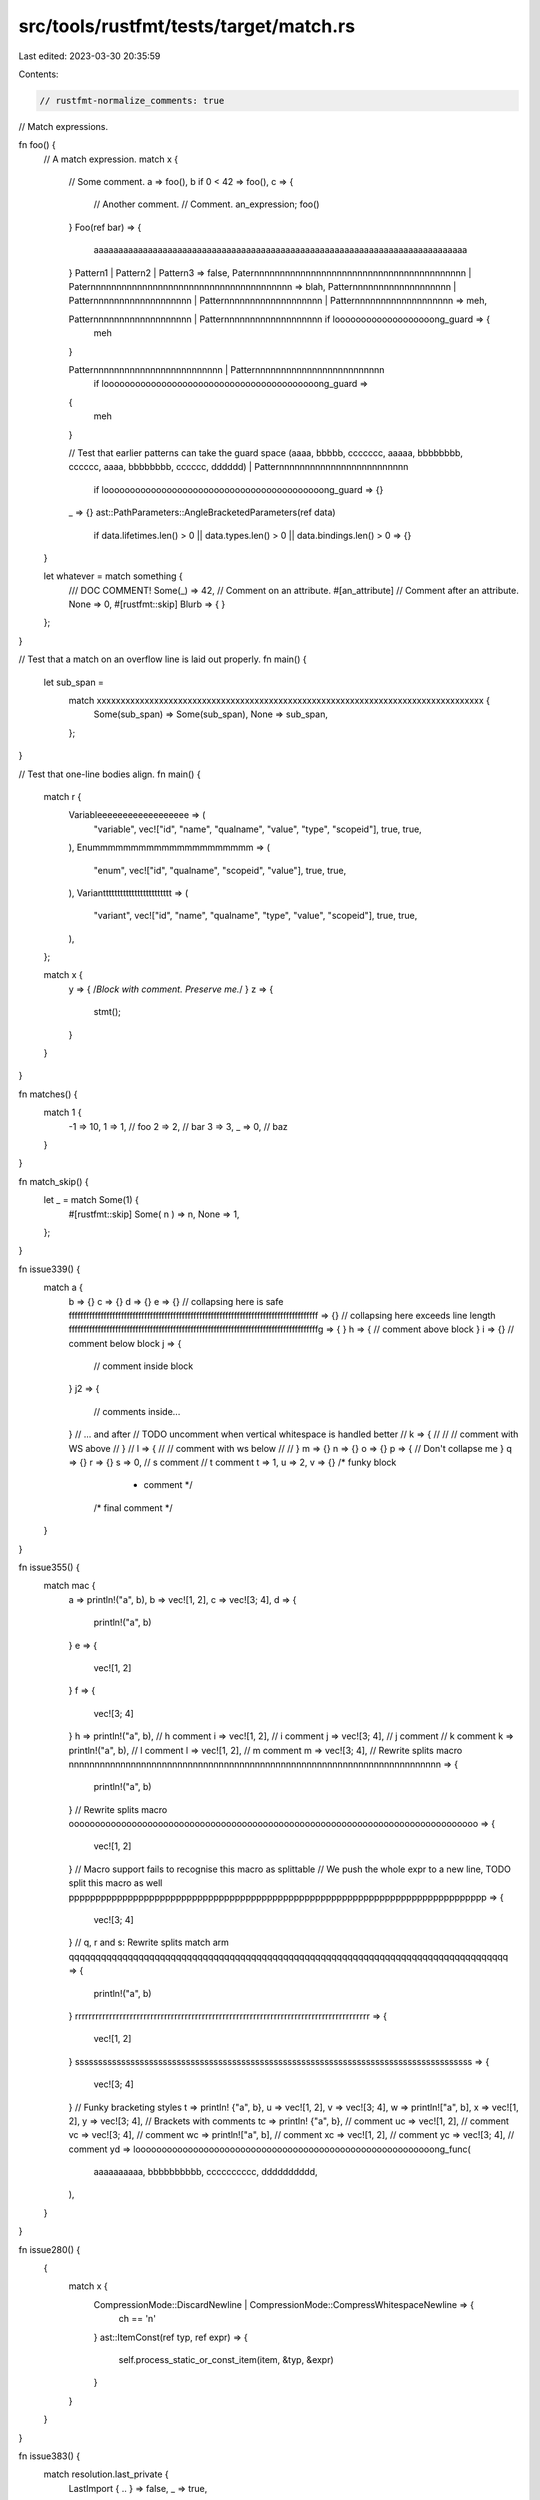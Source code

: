 src/tools/rustfmt/tests/target/match.rs
=======================================

Last edited: 2023-03-30 20:35:59

Contents:

.. code-block:: rs

    // rustfmt-normalize_comments: true
// Match expressions.

fn foo() {
    // A match expression.
    match x {
        // Some comment.
        a => foo(),
        b if 0 < 42 => foo(),
        c => {
            // Another comment.
            // Comment.
            an_expression;
            foo()
        }
        Foo(ref bar) => {
            aaaaaaaaaaaaaaaaaaaaaaaaaaaaaaaaaaaaaaaaaaaaaaaaaaaaaaaaaaaaaaaaaaaaaaaaaaaa
        }
        Pattern1 | Pattern2 | Pattern3 => false,
        Paternnnnnnnnnnnnnnnnnnnnnnnnnnnnnnnnnnnnnnnnn
        | Paternnnnnnnnnnnnnnnnnnnnnnnnnnnnnnnnnnnnnnn => blah,
        Patternnnnnnnnnnnnnnnnnnn
        | Patternnnnnnnnnnnnnnnnnnn
        | Patternnnnnnnnnnnnnnnnnnn
        | Patternnnnnnnnnnnnnnnnnnn => meh,

        Patternnnnnnnnnnnnnnnnnnn | Patternnnnnnnnnnnnnnnnnnn if looooooooooooooooooong_guard => {
            meh
        }

        Patternnnnnnnnnnnnnnnnnnnnnnnnn | Patternnnnnnnnnnnnnnnnnnnnnnnnn
            if looooooooooooooooooooooooooooooooooooooooong_guard =>
        {
            meh
        }

        // Test that earlier patterns can take the guard space
        (aaaa, bbbbb, ccccccc, aaaaa, bbbbbbbb, cccccc, aaaa, bbbbbbbb, cccccc, dddddd)
        | Patternnnnnnnnnnnnnnnnnnnnnnnnn
            if loooooooooooooooooooooooooooooooooooooooooong_guard => {}

        _ => {}
        ast::PathParameters::AngleBracketedParameters(ref data)
            if data.lifetimes.len() > 0 || data.types.len() > 0 || data.bindings.len() > 0 => {}
    }

    let whatever = match something {
        /// DOC COMMENT!
        Some(_) => 42,
        // Comment on an attribute.
        #[an_attribute]
        // Comment after an attribute.
        None => 0,
        #[rustfmt::skip]
        Blurb     =>     {                  }
    };
}

// Test that a match on an overflow line is laid out properly.
fn main() {
    let sub_span =
        match xxxxxxxxxxxxxxxxxxxxxxxxxxxxxxxxxxxxxxxxxxxxxxxxxxxxxxxxxxxxxxxxxxxxxxxxxxxxxxxxx {
            Some(sub_span) => Some(sub_span),
            None => sub_span,
        };
}

// Test that one-line bodies align.
fn main() {
    match r {
        Variableeeeeeeeeeeeeeeeee => (
            "variable",
            vec!["id", "name", "qualname", "value", "type", "scopeid"],
            true,
            true,
        ),
        Enummmmmmmmmmmmmmmmmmmmm => (
            "enum",
            vec!["id", "qualname", "scopeid", "value"],
            true,
            true,
        ),
        Variantttttttttttttttttttttttt => (
            "variant",
            vec!["id", "name", "qualname", "type", "value", "scopeid"],
            true,
            true,
        ),
    };

    match x {
        y => { /*Block with comment. Preserve me.*/ }
        z => {
            stmt();
        }
    }
}

fn matches() {
    match 1 {
        -1 => 10,
        1 => 1, // foo
        2 => 2,
        // bar
        3 => 3,
        _ => 0, // baz
    }
}

fn match_skip() {
    let _ = match Some(1) {
        #[rustfmt::skip]
        Some( n ) => n,
        None => 1,
    };
}

fn issue339() {
    match a {
        b => {}
        c => {}
        d => {}
        e => {}
        // collapsing here is safe
        ffffffffffffffffffffffffffffffffffffffffffffffffffffffffffffffffffffffffffffffffffffff => {}
        // collapsing here exceeds line length
        ffffffffffffffffffffffffffffffffffffffffffffffffffffffffffffffffffffffffffffffffffffffg => {
        }
        h => { // comment above block
        }
        i => {} // comment below block
        j => {
            // comment inside block
        }
        j2 => {
            // comments inside...
        } // ... and after
        // TODO uncomment when vertical whitespace is handled better
        // k => {
        //
        //     // comment with WS above
        // }
        // l => {
        //     // comment with ws below
        //
        // }
        m => {}
        n => {}
        o => {}
        p => { // Don't collapse me
        }
        q => {}
        r => {}
        s => 0, // s comment
        // t comment
        t => 1,
        u => 2,
        v => {} /* funky block
                 * comment */
                /* final comment */
    }
}

fn issue355() {
    match mac {
        a => println!("a", b),
        b => vec![1, 2],
        c => vec![3; 4],
        d => {
            println!("a", b)
        }
        e => {
            vec![1, 2]
        }
        f => {
            vec![3; 4]
        }
        h => println!("a", b), // h comment
        i => vec![1, 2],       // i comment
        j => vec![3; 4],       // j comment
        // k comment
        k => println!("a", b),
        // l comment
        l => vec![1, 2],
        // m comment
        m => vec![3; 4],
        // Rewrite splits macro
        nnnnnnnnnnnnnnnnnnnnnnnnnnnnnnnnnnnnnnnnnnnnnnnnnnnnnnnnnnnnnnnnnnnnnnnn => {
            println!("a", b)
        }
        // Rewrite splits macro
        oooooooooooooooooooooooooooooooooooooooooooooooooooooooooooooooooooooooooooooo => {
            vec![1, 2]
        }
        // Macro support fails to recognise this macro as splittable
        // We push the whole expr to a new line, TODO split this macro as well
        pppppppppppppppppppppppppppppppppppppppppppppppppppppppppppppppppppppppppppppp => {
            vec![3; 4]
        }
        // q, r and s: Rewrite splits match arm
        qqqqqqqqqqqqqqqqqqqqqqqqqqqqqqqqqqqqqqqqqqqqqqqqqqqqqqqqqqqqqqqqqqqqqqqqqqqqqqqqqq => {
            println!("a", b)
        }
        rrrrrrrrrrrrrrrrrrrrrrrrrrrrrrrrrrrrrrrrrrrrrrrrrrrrrrrrrrrrrrrrrrrrrrrrrrrrrrrrrrrrrr => {
            vec![1, 2]
        }
        ssssssssssssssssssssssssssssssssssssssssssssssssssssssssssssssssssssssssssssssssssssss => {
            vec![3; 4]
        }
        // Funky bracketing styles
        t => println! {"a", b},
        u => vec![1, 2],
        v => vec![3; 4],
        w => println!["a", b],
        x => vec![1, 2],
        y => vec![3; 4],
        // Brackets with comments
        tc => println! {"a", b}, // comment
        uc => vec![1, 2],        // comment
        vc => vec![3; 4],        // comment
        wc => println!["a", b],  // comment
        xc => vec![1, 2],        // comment
        yc => vec![3; 4],        // comment
        yd => looooooooooooooooooooooooooooooooooooooooooooooooooooooooong_func(
            aaaaaaaaaa, bbbbbbbbbb, cccccccccc, dddddddddd,
        ),
    }
}

fn issue280() {
    {
        match x {
            CompressionMode::DiscardNewline | CompressionMode::CompressWhitespaceNewline => {
                ch == '\n'
            }
            ast::ItemConst(ref typ, ref expr) => {
                self.process_static_or_const_item(item, &typ, &expr)
            }
        }
    }
}

fn issue383() {
    match resolution.last_private {
        LastImport { .. } => false,
        _ => true,
    };
}

fn issue507() {
    match 1 {
        1 => unsafe { std::intrinsics::abort() },
        _ => (),
    }
}

fn issue508() {
    match s.type_id() {
        Some(NodeTypeId::Element(ElementTypeId::HTMLElement(
            HTMLElementTypeId::HTMLCanvasElement,
        ))) => true,
        Some(NodeTypeId::Element(ElementTypeId::HTMLElement(
            HTMLElementTypeId::HTMLObjectElement,
        ))) => s.has_object_data(),
        Some(NodeTypeId::Element(_)) => false,
    }
}

fn issue496() {
    {
        {
            {
                match def {
                    def::DefConst(def_id) | def::DefAssociatedConst(def_id) => {
                        match const_eval::lookup_const_by_id(cx.tcx, def_id, Some(self.pat.id)) {
                            Some(const_expr) => x,
                        }
                    }
                }
            }
        }
    }
}

fn issue494() {
    {
        match stmt.node {
            hir::StmtExpr(ref expr, id) | hir::StmtSemi(ref expr, id) => {
                result.push(StmtRef::Mirror(Box::new(Stmt {
                    span: stmt.span,
                    kind: StmtKind::Expr {
                        scope: cx.tcx.region_maps.node_extent(id),
                        expr: expr.to_ref(),
                    },
                })))
            }
        }
    }
}

fn issue386() {
    match foo {
        BiEq | BiLt | BiLe | BiNe | BiGt | BiGe => true,
        BiAnd | BiOr | BiAdd | BiSub | BiMul | BiDiv | BiRem | BiBitXor | BiBitAnd | BiBitOr
        | BiShl | BiShr => false,
    }
}

fn guards() {
    match foo {
        aaaaaaaaaaaaaaaaaaaaaaaaaaaaaaaaaaaaaaaaaaaaaaaaaaaaaaaaaa
            if foooooooooooooo && barrrrrrrrrrrr => {}
        aaaaaaaaaaaaaaaaaaaaaaaaaaaaaaaaaaaaaaaaaaaaaaaaaaaaaaaaaaaaa
        | aaaaaaaaaaaaaaaaaaaaaaaaaaaaaaaaaaaaaaaaaaaaaaaaaaaaaaaaaa
            if foooooooooooooo && barrrrrrrrrrrr => {}
        aaaaaaaaaaaaaaaaaaaaaaaaaaaaaaaaaaaaaaaaaaaaaaaaaaaaaaaaaaaaaa
            if fooooooooooooooooooooo
                && (bbbbbbbbbbbbbbbbbbbbbbbbbbbbbbbbbb
                    || cccccccccccccccccccccccccccccccccccccccc) => {}
    }
}

fn issue1371() {
    Some(match type_ {
        sfEvtClosed => Closed,
        sfEvtResized => {
            let e = unsafe { *event.size.as_ref() };

            Resized {
                width: e.width,
                height: e.height,
            }
        }
        sfEvtLostFocus => LostFocus,
        sfEvtGainedFocus => GainedFocus,
        sfEvtTextEntered => TextEntered {
            unicode: unsafe {
                ::std::char::from_u32((*event.text.as_ref()).unicode)
                    .expect("Invalid unicode encountered on TextEntered event")
            },
        },
        sfEvtKeyPressed => {
            let e = unsafe { event.key.as_ref() };

            KeyPressed {
                code: unsafe { ::std::mem::transmute(e.code) },
                alt: e.alt.to_bool(),
                ctrl: e.control.to_bool(),
                shift: e.shift.to_bool(),
                system: e.system.to_bool(),
            }
        }
        sfEvtKeyReleased => {
            let e = unsafe { event.key.as_ref() };

            KeyReleased {
                code: unsafe { ::std::mem::transmute(e.code) },
                alt: e.alt.to_bool(),
                ctrl: e.control.to_bool(),
                shift: e.shift.to_bool(),
                system: e.system.to_bool(),
            }
        }
    })
}

fn issue1395() {
    let bar = Some(true);
    let foo = Some(true);
    let mut x = false;
    bar.and_then(|_| match foo {
        None => None,
        Some(b) => {
            x = true;
            Some(b)
        }
    });
}

fn issue1456() {
    Ok(Recording {
        artists: match reader.evaluate(".//mb:recording/mb:artist-credit/mb:name-credit")? {
            Nodeset(nodeset) => {
                let res: Result<Vec<ArtistRef>, ReadError> = nodeset
                    .iter()
                    .map(|node| {
                        XPathNodeReader::new(node, &context).and_then(|r| ArtistRef::from_xml(&r))
                    })
                    .collect();
                res?
            }
            _ => Vec::new(),
        },
    })
}

fn issue1460() {
    let _ = match foo {
        REORDER_BUFFER_CHANGE_INTERNAL_SPEC_INSERT => {
            "internal_spec_insert_internal_spec_insert_internal_spec_insert"
        }
        _ => "reorder_something",
    };
}

fn issue525() {
    foobar(
        f,
        "{}",
        match *self {
            TaskState::Started => "started",
            TaskState::Success => "success",
            TaskState::Failed => "failed",
        },
    );
}

// #1838, #1839
fn match_with_near_max_width() {
    let (this_line_uses_99_characters_and_is_formatted_properly, x012345) = match some_expression {
        _ => unimplemented!(),
    };

    let (should_be_formatted_like_the_line_above_using_100_characters, x0) = match some_expression {
        _ => unimplemented!(),
    };

    let (should_put_the_brace_on_the_next_line_using_101_characters, x0000) = match some_expression
    {
        _ => unimplemented!(),
    };
    match m {
        Variant::Tag
        | Variant::Tag2
        | Variant::Tag3
        | Variant::Tag4
        | Variant::Tag5
        | Variant::Tag6 => {}
    }
}

fn match_with_trailing_spaces() {
    match x {
        Some(..) => 0,
        None => 1,
    }
}

fn issue_2099() {
    let a = match x {};
    let b = match x {};

    match x {}
}

// #2021
impl<'tcx> Const<'tcx> {
    pub fn from_constval<'a>() -> Const<'tcx> {
        let val = match *cv {
            ConstVal::Variant(_) | ConstVal::Aggregate(..) | ConstVal::Unevaluated(..) => bug!(
                "MIR must not use `{:?}` (aggregates are expanded to MIR rvalues)",
                cv
            ),
        };
    }
}

// #2151
fn issue_2151() {
    match either {
        x => {}
        y => (),
    }
}

// #2152
fn issue_2152() {
    match m {
        "aaaaaaaaaaaaa" | "bbbbbbbbbbbbb" | "cccccccccccccccccccccccccccccccccccccccccccc"
            if true => {}
        "bind" | "writev" | "readv" | "sendmsg" | "recvmsg" if android && (aarch64 || x86_64) => {
            true
        }
    }
}

// #2376
// Preserve block around expressions with condition.
fn issue_2376() {
    let mut x = None;
    match x {
        Some(0) => {
            for i in 1..11 {
                x = Some(i);
            }
        }
        Some(ref mut y) => {
            while *y < 10 {
                *y += 1;
            }
        }
        None => {
            while let None = x {
                x = Some(10);
            }
        }
    }
}

// #2621
// Strip leading `|` in match arm patterns
fn issue_2621() {
    let x = Foo::A;
    match x {
        Foo::A => println!("No vert single condition"),
        Foo::B | Foo::C => println!("Center vert two conditions"),
        Foo::D => println!("Preceding vert single condition"),
        Foo::E | Foo::F => println!("Preceding vert over two lines"),
        Foo::G | Foo::H => println!("Trailing vert over two lines"),
        // Comment on its own line
        Foo::I => println!("With comment"), // Comment after line
    }
}

fn issue_2377() {
    match tok {
        Tok::Not
        | Tok::BNot
        | Tok::Plus
        | Tok::Minus
        | Tok::PlusPlus
        | Tok::MinusMinus
        | Tok::Void
        | Tok::Delete
            if prec <= 16 =>
        {
            // code here...
        }
        Tok::TypeOf if prec <= 16 => {}
    }
}

// #3040
fn issue_3040() {
    {
        match foo {
            DevtoolScriptControlMsg::WantsLiveNotifications(id, to_send) => {
                match documents.find_window(id) {
                    Some(window) => {
                        devtools::handle_wants_live_notifications(window.upcast(), to_send)
                    }
                    None => return warn!("Message sent to closed pipeline {}.", id),
                }
            }
        }
    }
}

// #3030
fn issue_3030() {
    match input.trim().parse::<f64>() {
        Ok(val)
            if !(
                // A valid number is the same as what rust considers to be valid,
                // except for +1., NaN, and Infinity.
                val.is_infinite() || val.is_nan() || input.ends_with(".") || input.starts_with("+")
            ) => {}
    }
}

fn issue_3005() {
    match *token {
        Token::Dimension {
            value, ref unit, ..
        } if num_context.is_ok(context.parsing_mode, value) => {
            return NoCalcLength::parse_dimension(context, value, unit)
                .map(LengthOrPercentage::Length)
                .map_err(|()| location.new_unexpected_token_error(token.clone()));
        }
    }
}

// #3774
fn issue_3774() {
    {
        {
            {
                match foo {
                    Lam(_, _, _) | Pi(_, _, _) | Let(_, _, _, _) | Embed(_) | Var(_) => unreachab(),
                    Lam(_, _, _) | Pi(_, _, _) | Let(_, _, _, _) | Embed(_) | Var(_) => unreacha!(),
                    Lam(_, _, _) | Pi(_, _, _) | Let(_, _, _, _) | Embed(_) | Var(_) => {
                        unreachabl()
                    }
                    Lam(_, _, _) | Pi(_, _, _) | Let(_, _, _, _) | Embed(_) | Var(_) => {
                        unreachae!()
                    }
                    Lam(_, _, _) | Pi(_, _, _) | Let(_, _, _, _) | Embed(_) | Var(_) => {
                        unreachable()
                    }
                    Lam(_, _, _) | Pi(_, _, _) | Let(_, _, _, _) | Embed(_) | Var(_) => {
                        unreachable!()
                    }
                    Lam(_, _, _) | Pi(_, _, _) | Let(_, _, _, _) | Embed(_) | Var(_) => {
                        rrunreachable!()
                    }
                }
            }
        }
    }
}

// #4109
fn issue_4109() {
    match () {
        _ => {
            #[cfg(debug_assertions)]
            {
                println!("Foo");
            }
        }
    }

    match () {
        _ => {
            #[allow(unsafe_code)]
            unsafe {}
        }
    }
}


